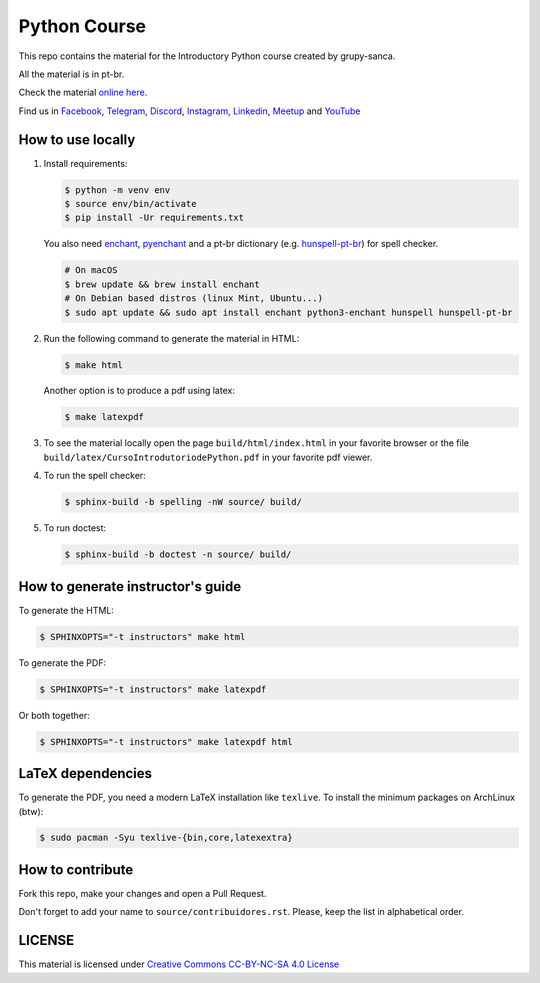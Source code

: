 Python Course
=============

.. image:: https://readthedocs.org/projects/curso-python/badge/?version=latest
    :target: https://readthedocs.org/projects/curso-python/builds/
    :alt: Documentation Status

.. image:: https://github.com/grupy-sanca/curso-python/actions/workflows/build_spell.yml/badge.svg
    :target: https://github.com/grupy-sanca/curso-python/actions/workflows/build_spell.yml?query=branch%3Amaster
    :alt: Documentation Status

This repo contains the material for the Introductory Python course created by grupy-sanca.

All the material is in pt-br.

Check the material `online here <http://curso.grupysanca.com.br/>`_.

Find us in `Facebook <https://www.facebook.com/grupysanca/>`_,
`Telegram <https://t.me/grupysanca>`_,
`Discord <https://discord.gg/AgS2dBa>`_,
`Instagram <https://www.instagram.com/grupysanca/>`_,
`Linkedin <https://www.linkedin.com/company/grupy-sanca/>`_,
`Meetup <https://www.meetup.com/grupy-sanca>`_ and
`YouTube <https://www.youtube.com/channel/UC9AED1x6Nn10lu-3rNELQnw>`_


How to use locally
------------------

1. Install requirements:

   .. code:: sh

        $ python -m venv env
        $ source env/bin/activate
        $ pip install -Ur requirements.txt

   You also need `enchant <https://github.com/AbiWord/enchant>`_,
   `pyenchant <https://github.com/rfk/pyenchant/>`_ and a pt-br dictionary
   (e.g. `hunspell-pt-br <https://hunspell.github.io/>`_) for spell checker.

   .. code:: sh

      # On macOS
      $ brew update && brew install enchant
      # On Debian based distros (linux Mint, Ubuntu...)
      $ sudo apt update && sudo apt install enchant python3-enchant hunspell hunspell-pt-br

2. Run the following command to generate the material in HTML:

   .. code:: sh

        $ make html

   Another option is to produce a pdf using latex:

   .. code:: sh

        $ make latexpdf

3. To see the material locally open the page ``build/html/index.html``
   in your favorite browser or the file ``build/latex/CursoIntrodutoriodePython.pdf``
   in your favorite pdf viewer.

4. To run the spell checker:

   .. code:: sh

      $ sphinx-build -b spelling -nW source/ build/

5. To run doctest:

   .. code:: sh

      $ sphinx-build -b doctest -n source/ build/

How to generate instructor's guide
----------------------------------

To generate the HTML:

.. code:: sh

    $ SPHINXOPTS="-t instructors" make html

To generate the PDF:

.. code:: sh

    $ SPHINXOPTS="-t instructors" make latexpdf

Or both together:

.. code:: sh

    $ SPHINXOPTS="-t instructors" make latexpdf html

LaTeX dependencies
------------------

To generate the PDF, you need a modern LaTeX installation like ``texlive``. To
install the minimum packages on ArchLinux (btw):

.. code:: sh

   $ sudo pacman -Syu texlive-{bin,core,latexextra}

How to contribute
-----------------

Fork this repo, make your changes and open a Pull Request.

Don't forget to add your name to ``source/contribuidores.rst``. Please, keep the
list in alphabetical order.


LICENSE
-------

This material is licensed under `Creative Commons CC-BY-NC-SA 4.0 License
<https://creativecommons.org/licenses/by-nc-sa/4.0/>`_
